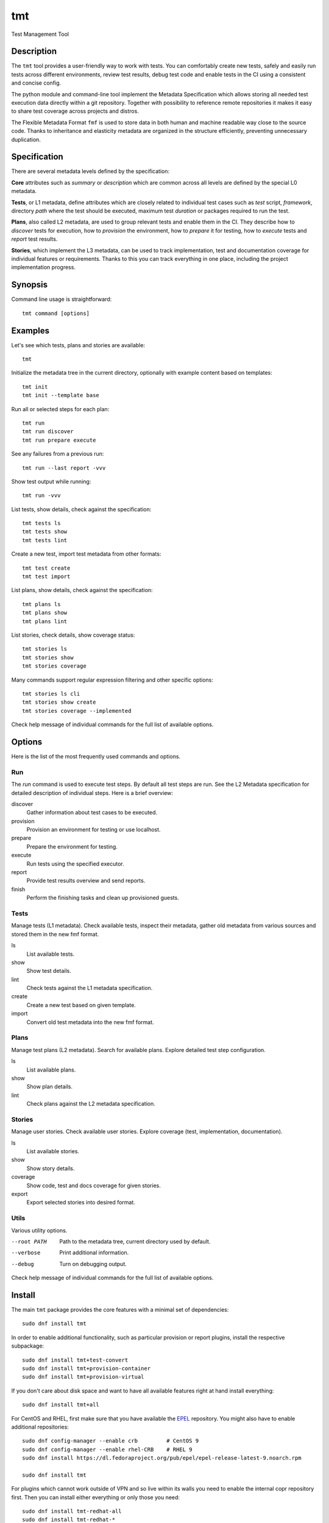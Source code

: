 .. _overview:

======================
    tmt
======================

Test Management Tool


Description
~~~~~~~~~~~~~~~~~~~~~~~~~~~~~~~~~~~~~~~~~~~~~~~~~~~~~~~~~~~~~~~~~~

The ``tmt`` tool provides a user-friendly way to work with tests.
You can comfortably create new tests, safely and easily run tests
across different environments, review test results, debug test
code and enable tests in the CI using a consistent and concise
config.

The python module and command-line tool implement the Metadata
Specification which allows storing all needed test execution data
directly within a git repository. Together with possibility to
reference remote repositories it makes it easy to share test
coverage across projects and distros.

The Flexible Metadata Format ``fmf`` is used to store data in both
human and machine readable way close to the source code. Thanks to
inheritance and elasticity metadata are organized in the structure
efficiently, preventing unnecessary duplication.


Specification
~~~~~~~~~~~~~~~~~~~~~~~~~~~~~~~~~~~~~~~~~~~~~~~~~~~~~~~~~~~~~~~~~~

There are several metadata levels defined by the specification:

**Core** attributes such as `summary` or `description` which are
common across all levels are defined by the special L0 metadata.

**Tests**, or L1 metadata, define attributes which are closely
related to individual test cases such as `test` script,
`framework`, directory `path` where the test should be executed,
maximum test `duration` or packages required to run the test.

**Plans**, also called L2 metadata, are used to group relevant
tests and enable them in the CI. They describe how to `discover`
tests for execution, how to `provision` the environment, how to
`prepare` it for testing, how to `execute` tests and `report` test
results.

**Stories**, which implement the L3 metadata, can be used to track
implementation, test and documentation coverage for individual
features or requirements. Thanks to this you can track everything
in one place, including the project implementation progress.


Synopsis
~~~~~~~~~~~~~~~~~~~~~~~~~~~~~~~~~~~~~~~~~~~~~~~~~~~~~~~~~~~~~~~~~~

Command line usage is straightforward::

    tmt command [options]


Examples
~~~~~~~~~~~~~~~~~~~~~~~~~~~~~~~~~~~~~~~~~~~~~~~~~~~~~~~~~~~~~~~~~~

Let's see which tests, plans and stories are available::

    tmt

Initialize the metadata tree in the current directory, optionally
with example content based on templates::

    tmt init
    tmt init --template base

Run all or selected steps for each plan::

    tmt run
    tmt run discover
    tmt run prepare execute

See any failures from a previous run::

    tmt run --last report -vvv

Show test output while running::

    tmt run -vvv

List tests, show details, check against the specification::

    tmt tests ls
    tmt tests show
    tmt tests lint

Create a new test, import test metadata from other formats::

    tmt test create
    tmt test import

List plans, show details, check against the specification::

    tmt plans ls
    tmt plans show
    tmt plans lint

List stories, check details, show coverage status::

    tmt stories ls
    tmt stories show
    tmt stories coverage

Many commands support regular expression filtering and other
specific options::

    tmt stories ls cli
    tmt stories show create
    tmt stories coverage --implemented

Check help message of individual commands for the full list of
available options.


Options
~~~~~~~~~~~~~~~~~~~~~~~~~~~~~~~~~~~~~~~~~~~~~~~~~~~~~~~~~~~~~~~~~~

Here is the list of the most frequently used commands and options.

Run
---

The `run` command is used to execute test steps. By default all
test steps are run. See the L2 Metadata specification for detailed
description of individual steps. Here is a brief overview:

discover
    Gather information about test cases to be executed.

provision
    Provision an environment for testing or use localhost.

prepare
    Prepare the environment for testing.

execute
    Run tests using the specified executor.

report
    Provide test results overview and send reports.

finish
    Perform the finishing tasks and clean up provisioned guests.


Tests
-----

Manage tests (L1 metadata). Check available tests, inspect their
metadata, gather old metadata from various sources and stored them
in the new fmf format.

ls
    List available tests.
show
    Show test details.
lint
    Check tests against the L1 metadata specification.
create
    Create a new test based on given template.
import
    Convert old test metadata into the new fmf format.


Plans
-----

Manage test plans (L2 metadata). Search for available plans.
Explore detailed test step configuration.

ls
    List available plans.
show
    Show plan details.
lint
    Check plans against the L2 metadata specification.


Stories
-------

Manage user stories. Check available user stories. Explore
coverage (test, implementation, documentation).

ls
    List available stories.
show
    Show story details.
coverage
    Show code, test and docs coverage for given stories.
export
    Export selected stories into desired format.


Utils
-----

Various utility options.

--root PATH
    Path to the metadata tree, current directory used by default.

--verbose
    Print additional information.

--debug
    Turn on debugging output.

Check help message of individual commands for the full list of
available options.


.. _install:

Install
~~~~~~~~~~~~~~~~~~~~~~~~~~~~~~~~~~~~~~~~~~~~~~~~~~~~~~~~~~~~~~~~~~

The main ``tmt`` package provides the core features with a minimal
set of dependencies::

    sudo dnf install tmt

In order to enable additional functionality, such as particular
provision or report plugins, install the respective subpackage::

    sudo dnf install tmt+test-convert
    sudo dnf install tmt+provision-container
    sudo dnf install tmt+provision-virtual

If you don't care about disk space and want to have all available
features right at hand install everything::

    sudo dnf install tmt+all

For CentOS and RHEL, first make sure that you have available the
`EPEL <https://docs.fedoraproject.org/en-US/epel/>`_ repository.
You might also have to enable additional repositories::

    sudo dnf config-manager --enable crb         # CentOS 9
    sudo dnf config-manager --enable rhel-CRB    # RHEL 9
    sudo dnf install https://dl.fedoraproject.org/pub/epel/epel-release-latest-9.noarch.rpm

    sudo dnf install tmt

For plugins which cannot work outside of VPN and so live within
its walls you need to enable the internal copr repository first.
Then you can install either everything or only those you need::

    sudo dnf install tmt-redhat-all
    sudo dnf install tmt-redhat-*

Do you like to check the released bits as soon as they are out?
Enable the ``stable`` copr repository and install from there::

    sudo dnf copr enable @teemtee/stable

Impatient to try the fresh features as soon as they are merged
into the ``main`` branch? Enable the ``latest`` copr repository::

    sudo dnf copr enable @teemtee/latest

Not sure, just want to try out how it works? Experiment safely and
easily inside a container::

    podman run -it --rm quay.io/teemtee/tmt bash
    podman run -it --rm quay.io/teemtee/tmt-all bash

.. _pip_install:

When installing using ``pip`` you might need to install additional
packages on your system::

    sudo dnf install gcc redhat-rpm-config
    sudo dnf install {python3,libvirt,krb5,libpq}-devel
    pip install --user tmt

On other distributions than Fedora or RHEL the package names might
be different. For example on Ubuntu to install all packages to
have provision plugins working::

    sudo apt install libkrb5-dev pkg-config libvirt-dev genisoimage qemu-kvm libvirt-daemon-system
    pip install --user "tmt[provision]"

Note: You can omit the ``--user`` flag if in a virtual environment.


Shell Completion
~~~~~~~~~~~~~~~~~~~~~~~~~~~~~~~~~~~~~~~~~~~~~~~~~~~~~~~~~~~~~~~~~~

The rpm package includes a system wide script which enables the
command line completion for ``bash`` so no additional config
should be needed. If you use a different installation method or
prefer another shell, see the instructions below.

For Bash, add this to ``~/.bashrc``::

    eval "$(_TMT_COMPLETE=source_bash tmt)"

For Zsh, add this to ``~/.zshrc``::

    eval "$(_TMT_COMPLETE=source_zsh tmt)"

For Fish, add this to ``~/.config/fish/completions/tmt.fish``::

    eval (env _TMT_COMPLETE=source_fish tmt)

Open a new shell to enable completion. Or run the ``eval`` command
directly in your current shell to enable it temporarily.

This is however run every time you start a shell which can cause
some delay. To speed it up, write the generated script to a file
and then source it from your shell's configuration file. All
of this can be achieved using ``tmt setup completion`` command.
By default, it outputs the completion script to the terminal but
it can also add it to your ``~/.bashrc`` or ``~/.zshrc`` using
the ``--install`` option::

    tmt setup completion {bash, zsh, fish} --install


Exit Codes
~~~~~~~~~~~~~~~~~~~~~~~~~~~~~~~~~~~~~~~~~~~~~~~~~~~~~~~~~~~~~~~~~~

The following exit codes are returned from ``tmt run``. Note that
you can use the ``--quiet`` option to completely disable output
and only check for the exit code.

0
    At least one test passed, there was no fail, warn or error.
1
    There was a fail or warn identified, but no error.
2
    Errors occurred during test execution.
3
    No test results found.
4
    Tests were executed, and all reported the ``skip`` result.


Variables
~~~~~~~~~~~~~~~~~~~~~~~~~~~~~~~~~~~~~~~~~~~~~~~~~~~~~~~~~~~~~~~~~~

The list of available environment variables which can be used to
adjust the execution.

.. _command-variables:

Command Variables
-----------------

The following environment variables can be used to modify
behaviour of the ``tmt`` command.

TMT_DEBUG
    Enable the desired debug level. Most of the commands support
    levels from 1 to 3. However, some of the plugins go even
    deeper when needed.

TMT_PLUGINS
    Path to a directory with additional plugins. Multiple paths
    separated with the ``:`` character can be provided as well.

TMT_FEELING_SAFE
    Set this variable to ``1`` to enable potentially dangerous
    operations such as executing tests directly on the test runner
    using the ``local`` provision method. Use with caution, only
    when you can fully trust the ``tmt`` metadata or if you know
    what you are doing.

TMT_CONFIG_DIR
    Path to an alternative directory with config files. By default
    ``~/.config/tmt`` is used.

TMT_WORKDIR_ROOT
    Path to root directory containing run workdirs. Defaults to
    ``/var/tmp/tmt``.

NO_COLOR, TMT_NO_COLOR
    Disable colors in the output, both the actual output and
    logging messages. Output only plain, non-colored text.

    Two variables are accepted, one with the usual ``TMT_``
    prefix, but tmt accepts also ``NO_COLOR`` to support the
    NO_COLOR effort, see https://no-color.org/ for more
    information.

TMT_FORCE_COLOR
    Enforce colors in the output, both the actual output and
    logging messages. Might come handy when tmt's output streams
    are not terminal-like, yet its output would be displayed by
    tools with ANSI color support. This is often the case of
    various CI systems.

    Note that ``TMT_FORCE_COLOR`` takes priority over ``NO_COLOR``
    and ``TMT_NO_COLOR``. If user tries both to disable and enable
    colorization, output would be colorized.

TMT_SHOW_TRACEBACK
    By default, when tmt reports an error, the corresponding
    traceback is not printed out. By setting this variable, the
    traceback and details would be shown:

    TMT_SHOW_TRACEBACK=0 (or unset)
        Render only exception and its causes.

    TMT_SHOW_TRACEBACK=1
        Render also call stack for exception and each of its causes.

    TMT_SHOW_TRACEBACK=2
        Render also call stack for exception and each of its causes,
        plus all local variables in each frame, trimmed to first 1024
        characters of their values.

    TMT_SHOW_TRACEBACK=full
        Render everything that can be show: all causes, their call
        stacks, all frames and all locals in their completeness.

TMT_OUTPUT_WIDTH
    By default, the output width of commands like ``tmt * show`` is constrained
    to 79 characters. Set this variable to an integer to change the limit.

TMT_GIT_CREDENTIALS_URL_<suffix>, TMT_GIT_CREDENTIALS_VALUE_<suffix>
    Variable pairs used to provide credentials to clone git
    repositories. Suffix identifies the pair and determines the order in which URL regexp is tried.

    The ``TMT_GIT_CREDENTIALS_URL_<suffix>`` contains regexp to search against
    url to clone. For first successful search the content of the ``TMT_GIT_CREDENTIALS_VALUE_<suffix>``
    variable is used as the credential value. When it is set to an empty string, unmodified url is used.

    Example usage:

    `GitLab`__ credentials need to contain nonempty username followed by colon and token value::

        TMT_GIT_CREDENTIALS_URL_lab='gitlab.com/mysecretproject'
        TMT_GIT_CREDENTIALS_VALUE_lab='foo:secrettoken'

    `GitHub`__ credentials contain just the token value::

        TMT_GIT_CREDENTIALS_URL_hub='github.com/teemtee'
        TMT_GIT_CREDENTIALS_VALUE_hub='secrettoken'

    .. versionadded:: 1.26

__ https://docs.gitlab.com/ee/user/profile/personal_access_tokens.html#clone-repository-using-personal-access-token
__ https://github.blog/2012-09-21-easier-builds-and-deployments-using-git-over-https-and-oauth/

TMT_GIT_CLONE_ATTEMPTS
    The maximum number of retries to clone a git repository if it
    fails. By default, 3 attempts are done.

TMT_GIT_CLONE_INTERVAL
    The interval (in seconds) to retry cloning a git repository
    again, 10 seconds by default.

TMT_GIT_CLONE_TIMEOUT
    Overall maximum time in seconds to clone a git repository. By
    default, the limit is not set.

TMT_BOOT_TIMEOUT
    How many seconds to wait for a guest to boot. Applies to provision
    plugins that control the guest creation, e.g. ``virtual``. By
    default, it is 2 minutes.

    .. versionadded:: 1.32

TMT_CONNECT_TIMEOUT
    How many seconds to wait for a connection to succeed after guest
    boot. By default, it is 2 minutes.

    .. versionadded:: 1.32

TMT_REBOOT_TIMEOUT
    How many seconds to wait for a connection to succeed after
    guest reboot. By default, it is 10 minutes.

TMT_SCRIPTS_DIR
    Destination directory for storing ``tmt`` scripts on the guest.
    By default ``/usr/local/bin`` is used, except for guests using
    ``rpm-ostree``, where ``/var/lib/tmt/scripts`` is used. See the
    `tmt internal test executor`__ documentation for more details
    on the scripts installed on the guest.

    .. versionadded:: 1.38

__ https://tmt.readthedocs.io/en/stable/plugins/execute.html#tmt

TMT_SSH_*
    Every environment variable in this format would be treated as an SSH
    option, and passed to the ``-o`` option of ``ssh`` command. See
    ``man 5 ssh_config`` for the list of all options.

    The environment variable name would be converted into an SSH option,
    e.g. ``export TMT_SSH_CONNECTION_ATTEMPTS=5`` would become
    ``-oConnectionAttempts=5``. ``export TMT_SSH_ConnectionAttempts=5``
    would also be accepted.

    SSH options provided via environment variables will be overruled by
    guest-specific ``ssh-options`` key.

    .. versionadded:: 1.33

TMT_REPORT_ARTIFACTS_URL
    Link to test artifacts provided for report plugins.

    .. versionadded:: 1.32

TMT_POLICY_FILE
    Location of a file with policy rules for modification of test
    metadata keys.

    .. versionadded:: 1.51

TMT_POLICY_NAME
    Name of the file with policy rules for modification of test metadata
    keys. The name would be extended with ``.yaml`` or ``.yml``
    suffixes, and tmt will try to locate it under the policy root
    directory which is specified by ``--policy-root`` command-line
    option or ``TMT_POLICY_ROOT`` environment variable.

    .. versionadded:: 1.51

TMT_POLICY_ROOT
    If set, policy files must be located under this directory. Policy
    specified by its name (via ``--policy-name`` option or
    ``TMT_POLICY_NAME`` environment variable) are searched under this
    directory only, and policy specified by its filepath
    (``--policy-file`` or ``TMT_POLICY_FILE``) will be be allowed only
    if the filepath is under this directory.

    .. versionadded:: 1.51

.. _step-variables:

Step Variables
--------------

The following environment variables are provided to the environment
during ``prepare``, ``execute`` and ``finish`` steps:

TMT_TREE
    The full path of the working directory where the metadata tree
    is copied. This usually contains the whole git repository where
    tmt plans are located in. Notice that it might not contain tmt
    tests if tmt plans and tests are in different git repositories.

TMT_PLAN_DATA
    Path to the common directory used for storing logs and other
    artifacts related to the whole plan execution. It is pulled
    back from the guest and available for inspection after the
    plan is completed.

TMT_PLAN_ENVIRONMENT_FILE
    Path to the file containing environment variables that should
    be sourced after prepare and execute steps. These variables will
    be accessible for all subsequent steps and have lower priority
    than variables specified by the ``environment`` key,
    ``environment-file`` key, or the command line. Variables inside
    the file have to be in the format of ``NAME=VALUE`` and each
    variable should be on a separate line.

    Example of the file content::

        COUNT=1
        VARIABLE=VALUE
        ANOTHER_VARIABLE=ANOTHER_VALUE

    .. versionadded:: 1.29

TMT_VERSION
    The version of tmt.

.. _test-variables:

Test Variables
--------------

The following environment variables are provided to the test
during the execution:

TMT_TEST_NAME
    The test name, as a resolved FMF object name starting with ``/``
    from the root of the hierarchy.

TMT_TEST_DATA
    Path to the directory where test can store logs and other
    artifacts generated during its execution. These will be pulled
    back from the guest and available for inspection after the
    test execution is finished.

TMT_TEST_SERIAL_NUMBER
    The serial number of running test in the whole plan. Each test
    is assigned its own serial number.

TMT_TEST_ITERATION_ID
    The iteration ID is a combination of a unique run ID and the test
    serial number. The value is different for each new test execution.

    .. versionadded:: 1.32

TMT_TEST_METADATA
    Path to a YAML-formatted file with test metadata collected
    during the ``discover`` step.

TMT_SOURCE_DIR
    Path to directory with downloaded and extracted sources if
    the ``dist-git-source`` option was used in the ``discover``
    step.

TMT_REBOOT_COUNT
    During the test execution the ``tmt-reboot`` command can be
    used to request reboot of the guest. This variable contains
    number of reboots which already happened during the test.
    Value is set to ``0`` if no reboot occurred.

    In order to keep backward-compatibility with older tests,
    ``rhts-reboot`` and ``rstrnt-reboot`` commands are supported
    for requesting the reboot, variables ``REBOOTCOUNT`` and
    ``RSTRNT_REBOOTCOUNT`` contain number of reboots as well.

TMT_TEST_RESTART_COUNT
    This variable contains number of times the test was restarted. Such
    restarts may be consequence of guest reboot, in which case
    ``TMT_REBOOT_COUNT`` gets incremented as well, or test crashed and
    has been restarted. Value is set to ``0`` when the test starts for
    the first time.

    .. versionadded:: 1.33

TMT_TOPOLOGY_BASH, TMT_TOPOLOGY_YAML
    Paths of files describing existing guests, their roles and the
    guest on which the test is running. Format of these files
    is described in the ``Guest Topology Format`` section of the
    plan specification.

TMT_TEST_PIDFILE, TMT_TEST_PIDFILE_LOCK
    Path to a file storing the test process pid and path to its
    reboot-request file, separated by a space. The "LOCK" variable
    then holds path to a locking file which must be acquired before
    making any changes to the pid file.

TMT_TEST_PIDFILE_ROOT
    By default, the test pidfile file is stored in ``/var/tmp``
    directory. If specified, the directory in this variable would be
    used instead. The directory permissions should follow the pattern
    of temporary directory permissions, e.g. ``chmod 1777``, to
    allow access to users with all privilege levels.

.. _plugin-variables:

Plugin Variables
----------------

Each plugin option can be also specified via environment variable.
Variables follow a naming scheme utilizing plugin name, step it
belongs to, and the option name:

    ``TMT_PLUGIN_${STEP}_${PLUGIN}_${OPTION}``

All values are upper-cased, with dashes (``-``) replaced by
underscores (``_``).

For example, an execute plugin "tmt" would run with verbosity
equal to ``-vvv``::

    TMT_PLUGIN_EXECUTE_TMT_VERBOSE=3 tmt run ... execute -h tmt ...

Command-line takes precedence over environment variables, therefore
``-v`` would undo the effect of environment variable, and reduce
verbosity to one level only::

    TMT_PLUGIN_EXECUTE_TMT_VERBOSE=3 tmt run ... execute -h tmt -v ...

Environment variables - just like command-line options - take
precedence over values stored in files. For example, consider the
following discover step::

    discover:
        how: fmf
        url: https://example.org/

The following commands would override the URL::

    tmt run ... discover -h fmf --url https://actual.org/ ...

    TMT_PLUGIN_DISCOVER_FMF_URL=https://actual.org/ tmt run ...

For setting flag-like option, 0 and 1 are the expected value. For
example, an interactive mode would be enabled in this run::

    TMT_PLUGIN_EXECUTE_TMT_INTERACTIVE=1 tmt run ... execute -h tmt ...

.. note::

   The following applies to situations when a plugin is specified
   on the command line only. Keys of plugins specified in fmf files
   would not be modified. This is a limit of the current implementation,
   and will be addressed in the future::

      # Here the verbosity will not be increased since the plugin is
      # not mentioned on the command line:
      $ TMT_PLUGIN_DISCOVER_FMF_VERBOSE=2 tmt run -a

      # Here the environment variable will take effect:
      $ TMT_PLUGIN_DISCOVER_FMF_VERBOSE=2 tmt run -a discover -h fmf ...

   Several plugins (``report -h reportportal``, ``report -h polarion``,
   ``execute -h tmt``) allow selected variables to be processed,
   even when plugin is not specified on the command line.

.. _regular-expressions:

Regular Expressions
~~~~~~~~~~~~~~~~~~~~~~~~~~~~~~~~~~~~~~~~~~~~~~~~~~~~~~~~~~~~~~~~~~

Many specification keys and command line options accept regular
expressions, e.g. to filter a set of tests, ``tmt run ... test
--name '^/foo'``. Whenever tmt works with regular expressions, the
following rules apply.

Python implementation
    Since tmt is implemented in Python, Python's `re`__ package is
    used for handling regular expressions. It comes with Python
    standard library, and it is widely used and well documented.
    For the deep dive into supported syntax, see
    `Regular Expression Syntax`__ section, for a gentler
    introduction there is a `Regular Expression`__ HOWTO.

Search versus match
    There are two ways how to check whether a regular expression
    matches a string: "match" or "search":

    * in the "match" mode, the pattern must match from the very
      beginning of the string. For example, ``foo.ar`` would match
      ``foobar`` but not ``/foobar``. It works in a "starts with"
      fashion.
    * on the other hand, the "search" mode is more similar to
      "contains" approach, and allows pattern to match anywhere in
      the string. In this mode, ``foo.ar`` would match both
      ``foobar`` and ``/foobar``.

    In both modes, any characters may follow the matching pattern,
    e.g. regular expression ``foo.bar`` is the same as
    ``foo.bar.*``.

    tmt sticks to the "search" mode by default. But, to improve
    user experience, some keys and command line options do use the
    "match" mode. Such keys and options will note this in their
    documentation or help texts.

__ https://docs.python.org/3.9/library/re.html
__ https://docs.python.org/3.9/library/re.html#regular-expression-syntax
__ https://docs.python.org/3.9/howto/regex.html#regex-howto


Links
~~~~~~~~~~~~~~~~~~~~~~~~~~~~~~~~~~~~~~~~~~~~~~~~~~~~~~~~~~~~~~~~~~

Git:
https://github.com/teemtee/tmt

Docs:
https://tmt.readthedocs.io/

Stories:
https://tmt.readthedocs.io/en/stable/stories.html

Issues:
https://github.com/teemtee/tmt/issues

Releases:
https://tmt.readthedocs.io/en/stable/releases.html

Copr:
https://copr.fedorainfracloud.org/coprs/g/teemtee/stable/

PIP:
https://pypi.org/project/tmt/

Quay:
https://quay.io/organization/teemtee

Metadata Specification:
https://tmt.readthedocs.io/en/stable/spec.html

Flexible Metadata Format:
https://fmf.readthedocs.io/

Testing Farm:
https://docs.testing-farm.io/

Packit:
https://packit.dev/testing-farm/


Authors
~~~~~~~~~~~~~~~~~~~~~~~~~~~~~~~~~~~~~~~~~~~~~~~~~~~~~~~~~~~~~~~~~~

Petr Šplíchal, Miro Hrončok, Alexander Sosedkin, Lukáš Zachar,
Petr Menšík, Leoš Pol, Miroslav Vadkerti, Pavel Valena, Jakub
Heger, Honza Horák, Rachel Sibley, František Nečas, Michal
Ruprich, Martin Kyral, Miloš Prchlík, Tomáš Navrátil, František
Lachman, Patrik Kis, Ondrej Mosnáček, Andrea Ficková, Denis
Karpelevich, Michal Srb, Jan Ščotka, Artem Zhukov, Vinzenz
Feenstra, Inessa Vasilevskaya, Štěpán Němec, Robin Hack, Yulia
Kopkova, Ondrej Moriš, Martin Zelený, Karel Šrot, František
Zatloukal, Simon Walter, Petr Matyáš, Yariv Rachmani, Pavel
Cahyna, Martin Litwora, Brian Grech, Vojtěch Eichler, Philip Daly,
Vector Li, Evgeny Fedin, Guy Inger, Adrián Tomašov, Jan Havlín,
Lukáš Kotek, Daniel Diblík, Laura Barcziova, Marián Konček,
Marcin Sobczyk, Jiří Jabůrek, Huijing Hei, Tibor Dudlák, Jan
Macků, Filip Vágner, Martin Hoyer, Iveta Česalová, Yi Zhang,
Zhaojuan Guo, Natália Bubáková, Michal Josef Špaček, Jiří Popelka,
Matej Focko, Yulia Kopkova, Tomáš Bajer, Carlos Rodriguez-Fernandez,
James Molet, Cristian Le, Lili Nie, Martin Čermák, Michael Vogt,
Qinghua Cheng, Michael Engel, Anatoli Babenia, Colin Walters,
Link Dupont, Mario Casquero, Martin Klusoň, Pavel Holica,
Otto Šabart, Ismail Ibrahim Quwarah, Sergei Petrosian, Tom
Koscielniak, Han Han, Luigi Pellecchia, Siteshwar Vashisht,
Chris Kyrouac, Xiaofeng Wang, Coiby Xu, Michal Pospíšil, Wayne
Sun, Evgeni Vakhonin, Mike Stowell, Therese Cornell and Mingyu Shi.


Copyright
~~~~~~~~~~~~~~~~~~~~~~~~~~~~~~~~~~~~~~~~~~~~~~~~~~~~~~~~~~~~~~~~~~

Copyright Red Hat

This program is free software; you can redistribute it and/or
modify it under the terms of the MIT License.
